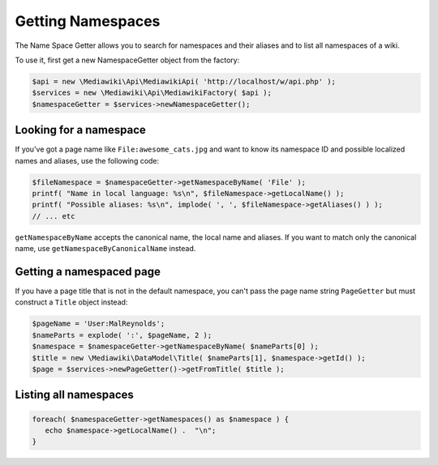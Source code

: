 Getting Namespaces
==================

The Name Space Getter allows you to search for namespaces and their aliases and to list all namespaces of a wiki.

To use it, first get a new NamespaceGetter object from the factory:

.. code-block:: php

   $api = new \Mediawiki\Api\MediawikiApi( 'http://localhost/w/api.php' );
   $services = new \Mediawiki\Api\MediawikiFactory( $api );
   $namespaceGetter = $services->newNamespaceGetter();


Looking for a namespace
-----------------------

If you've got a page name like ``File:awesome_cats.jpg`` and want to know its namespace ID and possible localized names
and aliases, use the following code:

.. code-block:: php

   $fileNamespace = $namespaceGetter->getNamespaceByName( 'File' );
   printf( "Name in local language: %s\n", $fileNamespace->getLocalName() );
   printf( "Possible aliases: %s\n", implode( ', ', $fileNamespace->getAliases() ) );
   // ... etc

``getNamespaceByName`` accepts the canonical name, the local name and aliases. If you want to match only the canonical
name, use ``getNamespaceByCanonicalName`` instead.


Getting a namespaced page
-------------------------

If you have a page title that is not in the default namespace, you can't pass the page name string ``PageGetter`` but
must construct a ``Title`` object instead:

.. code-block:: php

   $pageName = 'User:MalReynolds';
   $nameParts = explode( ':', $pageName, 2 );
   $namespace = $namespaceGetter->getNamespaceByName( $nameParts[0] );
   $title = new \Mediawiki\DataModel\Title( $nameParts[1], $namespace->getId() );
   $page = $services->newPageGetter()->getFromTitle( $title );


Listing all namespaces
----------------------

.. code-block:: php

   foreach( $namespaceGetter->getNamespaces() as $namespace ) {
      echo $namespace->getLocalName() .  "\n";
   }